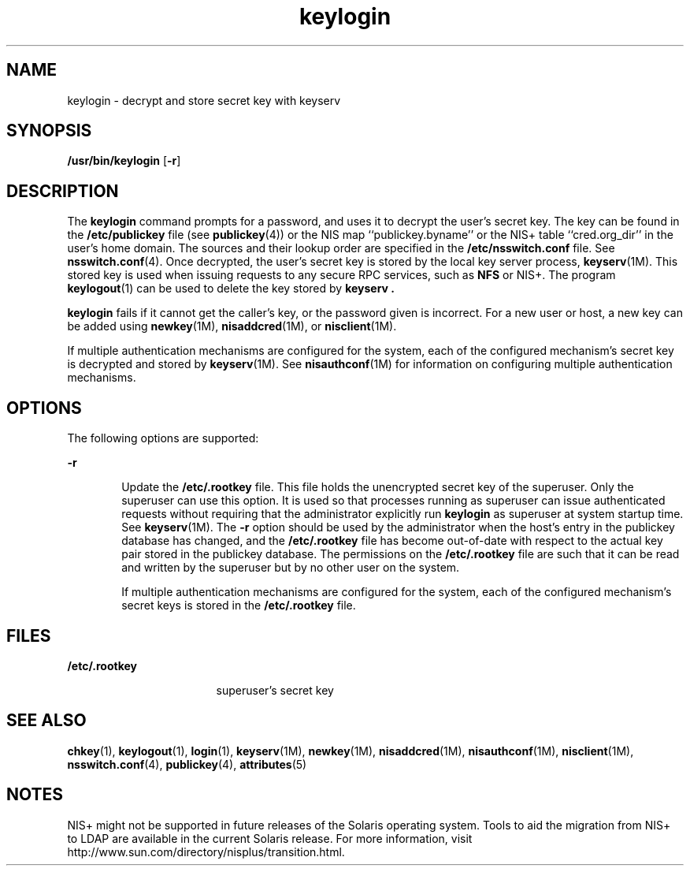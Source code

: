 '\" te
.\"  Copyright 1989 AT&T
.\" Copyright (C) 2005, Sun Microsystems, Inc. All Rights Reserved
.\" The contents of this file are subject to the terms of the Common Development and Distribution License (the "License").  You may not use this file except in compliance with the License.
.\" You can obtain a copy of the license at usr/src/OPENSOLARIS.LICENSE or http://www.opensolaris.org/os/licensing.  See the License for the specific language governing permissions and limitations under the License.
.\" When distributing Covered Code, include this CDDL HEADER in each file and include the License file at usr/src/OPENSOLARIS.LICENSE.  If applicable, add the following below this CDDL HEADER, with the fields enclosed by brackets "[]" replaced with your own identifying information: Portions Copyright [yyyy] [name of copyright owner]
.TH keylogin 1 "2 Dec 2005" "SunOS 5.11" "User Commands"
.SH NAME
keylogin \- decrypt and store secret key with keyserv
.SH SYNOPSIS
.LP
.nf
\fB/usr/bin/keylogin\fR [\fB-r\fR]
.fi

.SH DESCRIPTION
.sp
.LP
The \fBkeylogin\fR command prompts for a password, and uses it to decrypt the
user's secret key. The key can be found in the \fB/etc/publickey\fR file (see
\fBpublickey\fR(4)) or the  NIS map ``publickey.byname'' or the  NIS+ table
``cred.org_dir'' in the user's home domain. The sources and their lookup order
are specified in the \fB/etc/nsswitch.conf\fR file. See \fBnsswitch.conf\fR(4).
Once decrypted, the user's secret key is stored by the local key server
process, \fBkeyserv\fR(1M). This stored key is used when issuing requests to
any secure RPC services, such as \fBNFS\fR or NIS+. The program
\fBkeylogout\fR(1) can be used to delete the key stored by \fBkeyserv\fR
\fB\&.\fR
.sp
.LP
\fBkeylogin\fR fails if it cannot get the caller's key, or the password given
is incorrect. For a new user or host, a new key can be added using
\fBnewkey\fR(1M), \fBnisaddcred\fR(1M), or \fBnisclient\fR(1M).
.sp
.LP
If multiple authentication mechanisms are configured for the system, each of
the configured mechanism's secret key is decrypted and stored by
\fBkeyserv\fR(1M). See \fBnisauthconf\fR(1M) for information on configuring
multiple authentication mechanisms.
.SH OPTIONS
.sp
.LP
The following options are supported:
.sp
.ne 2
.mk
.na
\fB\fB-r\fR\fR
.ad
.RS 6n
.rt  
Update the \fB/etc/.rootkey\fR file. This file holds the unencrypted secret key
of the superuser. Only the superuser can use this option. It is used so that
processes running as superuser can issue authenticated requests without
requiring that the administrator explicitly run \fBkeylogin\fR as superuser at
system startup time. See \fBkeyserv\fR(1M). The \fB-r\fR option should be used
by the administrator when the host's entry in the publickey database has
changed, and the \fB/etc/.rootkey\fR file has become out-of-date with  respect
to the actual key pair stored in the publickey database. The permissions on the
\fB/etc/.rootkey\fR file are such that it can be read and written by the
superuser but by no other user on the system.
.sp
If multiple authentication mechanisms are configured for the system, each of
the configured mechanism's secret keys is stored in the \fB/etc/.rootkey\fR
file.
.RE

.SH FILES
.sp
.ne 2
.mk
.na
\fB\fB/etc/.rootkey\fR\fR
.ad
.RS 17n
.rt  
superuser's secret key
.RE

.SH SEE ALSO
.sp
.LP
\fBchkey\fR(1), \fBkeylogout\fR(1), \fBlogin\fR(1), \fBkeyserv\fR(1M),
\fBnewkey\fR(1M), \fBnisaddcred\fR(1M), \fBnisauthconf\fR(1M),
\fBnisclient\fR(1M), \fBnsswitch.conf\fR(4), \fBpublickey\fR(4),
\fBattributes\fR(5)
.SH NOTES
.sp
.LP
NIS+ might not be supported in future releases of the Solaris operating system.
Tools to aid the migration from NIS+ to LDAP are available in the current
Solaris release. For more information, visit
http://www.sun.com/directory/nisplus/transition.html.
